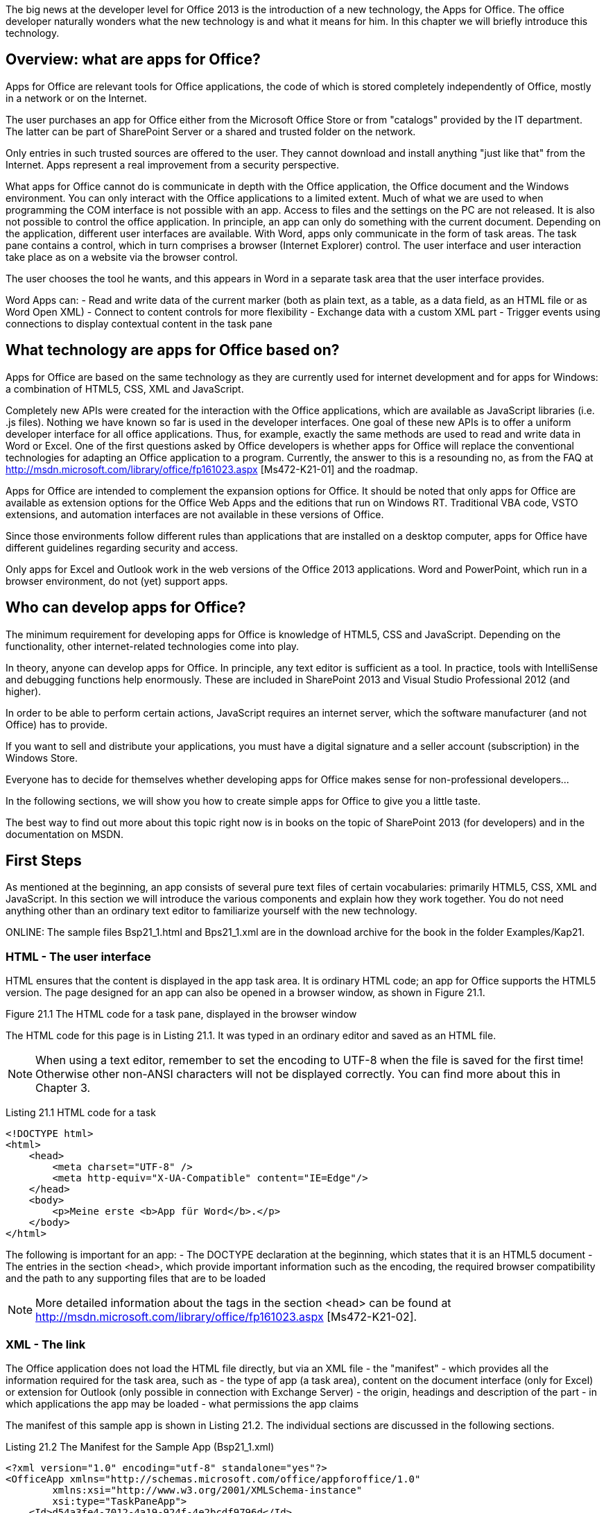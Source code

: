 The big news at the developer level for Office 2013 is the introduction of a new technology, the Apps for Office. 
The office developer naturally wonders what the new technology is and what it means for him. 
In this chapter we will briefly introduce this technology.

== Overview: what are apps for Office?

Apps for Office are relevant tools for Office applications, the code of which is stored completely independently of Office, mostly in a network or on the Internet.

The user purchases an app for Office either from the Microsoft Office Store or from "catalogs" provided by the IT department. 
The latter can be part of SharePoint Server or a shared and trusted folder on the network.

Only entries in such trusted sources are offered to the user. 
They cannot download and install anything "just like that" from the Internet. 
Apps represent a real improvement from a security perspective.

What apps for Office cannot do is communicate in depth with the Office application, the Office document and the Windows environment. 
You can only interact with the Office applications to a limited extent. 
Much of what we are used to when programming the COM interface is not possible with an app. 
Access to files and the settings on the PC are not released. 
It is also not possible to control the office application. 
In principle, an app can only do something with the current document. 
Depending on the application, different user interfaces are available. 
With Word, apps only communicate in the form of task areas. 
The task pane contains a control, which in turn comprises a browser (Internet Explorer) control. 
The user interface and user interaction take place as on a website via the browser control.

The user chooses the tool he wants, and this appears in Word in a separate task area that the user interface provides.

Word Apps can:
- Read and write data of the current marker (both as plain text, as a table, as a data field, as an HTML file or as Word Open XML)
- Connect to content controls for more flexibility
- Exchange data with a custom XML part
- Trigger events using connections to display contextual content in the task pane

== What technology are apps for Office based on?

Apps for Office are based on the same technology as they are currently used for internet development and for apps for Windows: a combination of HTML5, CSS, XML and JavaScript.

Completely new APIs were created for the interaction with the Office applications, which are available as JavaScript libraries (i.e. .js files).
Nothing we have known so far is used in the developer interfaces. 
One goal of these new APIs is to offer a uniform developer interface for all office applications. 
Thus, for example, exactly the same methods are used to read and write data in Word or Excel. 
One of the first questions asked by Office developers is whether apps for Office will replace the conventional technologies for adapting an Office application to a program. 
Currently, the answer to this is a resounding no, as from the FAQ at http://msdn.microsoft.com/library/office/fp161023.aspx [Ms472-K21-01] and the roadmap.

Apps for Office are intended to complement the expansion options for Office. 
It should be noted that only apps for Office are available as extension options for the Office Web Apps and the editions that run on Windows RT. 
Traditional VBA code, VSTO extensions, and automation interfaces are not available in these versions of Office.

Since those environments follow different rules than applications that are installed on a desktop computer, apps for Office have different guidelines regarding security and access.

Only apps for Excel and Outlook work in the web versions of the Office 2013 applications. 
Word and PowerPoint, which run in a browser environment, do not (yet) support apps.

== Who can develop apps for Office?

The minimum requirement for developing apps for Office is knowledge of HTML5, CSS and JavaScript.
Depending on the functionality, other internet-related technologies come into play.

In theory, anyone can develop apps for Office. 
In principle, any text editor is sufficient as a tool. 
In practice, tools with IntelliSense and debugging functions help enormously.
These are included in SharePoint 2013 and Visual Studio Professional 2012 (and higher).

In order to be able to perform certain actions, JavaScript requires an internet server, which the software manufacturer (and not Office) has to provide.

If you want to sell and distribute your applications, you must have a digital signature and a seller account (subscription) in the Windows Store.

Everyone has to decide for themselves whether developing apps for Office makes sense for non-professional developers...

In the following sections, we will show you how to create simple apps for Office to give you a little taste.

The best way to find out more about this topic right now is in books on the topic of SharePoint 2013 (for developers) and in the documentation on MSDN.

== First Steps

As mentioned at the beginning, an app consists of several pure text files of certain vocabularies: primarily HTML5, CSS, XML and JavaScript. 
In this section we will introduce the various components and explain how they work together. 
You do not need anything other than an ordinary text editor to familiarize yourself with the new technology.

ONLINE: The sample files Bsp21_1.html and Bps21_1.xml are in the download archive for the book in the folder Examples/Kap21.

=== HTML - The user interface

HTML ensures that the content is displayed in the app task area. 
It is ordinary HTML code; an app for Office supports the HTML5 version. 
The page designed for an app can also be opened in a browser window, as shown in Figure 21.1.

Figure 21.1 The HTML code for a task pane, displayed in the browser window

The HTML code for this page is in Listing 21.1. 
It was typed in an ordinary editor and saved as an HTML file.

NOTE: When using a text editor, remember to set the encoding to UTF-8 when the file is saved for the first time! Otherwise other non-ANSI characters will not be displayed correctly. 
You can find more about this in Chapter 3.

Listing 21.1 HTML code for a task

----
<!DOCTYPE html>
<html>
    <head>
        <meta charset="UTF-8" />
        <meta http-equiv="X-UA-Compatible" content="IE=Edge"/>
    </head>
    <body>
        <p>Meine erste <b>App für Word</b>.</p>
    </body>
</html>
----

The following is important for an app:
- The DOCTYPE declaration at the beginning, which states that it is an HTML5 document
- The entries in the section <head>, which provide important information such as the encoding, the required browser compatibility and the path to any supporting files that are to be loaded

NOTE: More detailed information about the tags in the section <head> can be found at http://msdn.microsoft.com/library/office/fp161023.aspx [Ms472-K21-02].

=== XML - The link

The Office application does not load the HTML file directly, but via an XML file - the "manifest" - which provides all the information required for the task area, such as
- the type of app (a task area), content on the document interface (only for Excel) or extension for Outlook (only possible in connection with Exchange Server)
- the origin, headings and description of the part
- in which applications the app may be loaded
- what permissions the app claims

The manifest of this sample app is shown in Listing 21.2. 
The individual sections are discussed in the following sections.

Listing 21.2 The Manifest for the Sample App (Bsp21_1.xml)

----
<?xml version="1.0" encoding="utf-8" standalone="yes"?>
<OfficeApp xmlns="http://schemas.microsoft.com/office/appforoffice/1.0"
        xmlns:xsi="http://www.w3.org/2001/XMLSchema-instance"
        xsi:type="TaskPaneApp">
    <Id>d54a3fe4-7012-4a19-924f-4e2bcdf9796d</Id>
    <Version>1.0</Version>
    <ProviderName>Word Programmierung-Handbuch</ProviderName>
    <DefaultLocale>DE-DE</DefaultLocale>
    <DisplayName DefaultValue="Meine erste App"/>
    <Description DefaultValue="Meine erste App für Word."/>
    <IconUrl DefaultValue=    "http://officeimg.vo.msecnd.net/_layouts/images/general/office_logo.jpg"/>
    
    <Capabilities>
        <Capability Name="Document"/>
        <Capability Name="Workbook"/>
    </Capabilities>
    
    <DefaultSettings>
        <SourceLocation DefaultValue="File:///C:/Beispiele/Kap21/Bsp21_1.html"/>
    </DefaultSettings>
    
    <Permissions>ReadWriteDocument</Permissions>
</OfficeApp>
----

NOTE: More information about XML for a manifest can be found at http://msdn.microsoft.com/library/office/fp123693.aspx [Ms472-K21-03] and http://msdn.microsoft.com/library/office/fp161044.aspx

==== The root element: OfficeApp

As usual with XML files, the root element lists all namespaces to which the XML code refers. 
It also contains the required type attribute. 
This is assigned the type of app for Office, which determines where the app appears and how it behaves. 
There are basically three Types as shown in Table 21.1. 
Word only supports apps in a task area (TaskPaneApp).

.21.1 The different apps for office types
[cols=2*]
|===
|TaskPaneApp
|The app appears in a task area.
Supported by Word (desktop only), Excel (desktop and WebApp), PowerPoint (desktop only) and Project (professional, desktop only).
|ContentApp
|The app appears on the document surface, similar to an embedded object. 
Is currently only supported by Excel.
|MailApp
|The app is integrated in the Outlook user interface. 
Only supported by Outlook (on the desktop and as a WebApp) in conjunction with Exchange Server.
|===

==== General sub-elements

Several sub-elements in the next hierarchy level define properties and settings for the app. 
These are listed in Table 21.2 and apply to all types of apps. 
The elements must appear in the order specified in the XML code of the manifest.
Not all are required.

.21.2 Valid sub-elements for the OfficeApp
[%header, cols=3*]
|===
|Element
|Required
|Description

|Id
|Yes
|The ID value consists of a GUID (Global Unique Identifier). 
The Full versions of Visual Studio have a tool to
to create a GUID. 
However, this is also possible online at http://www.guidgen.com/ [Ms472-K21-05]. 
And as an additional alternative, a tool can be downloaded from http://guid.codeplex.com/ [Ms472-K21-06].

This value should be retained when updating an app (new version).

If for any reason two apps should be loaded with the same ID, Office will not load one of them and display an error message.

|AlernateId
|No
|ID value assigned by the Windows Store if the app is distributed through it.

|Version
|Yes
|The version number specified by the manufacturer. 
Must match the RegEx sample at http://msdn.microsoft.com/library/office/fp123663.aspx [Ms472-K21-07].

|ProviderName
|Yes
|Name of the software manufacturer as a string.

|DefaultLocale
|Yes
|The default language for strings.
The information must correspond to the RegEx sample at http://msdn.microsoft.com/library/office/fp123685.aspx [Ms472-K21-08] (it is basically a combination of two or three-digit ISO country codes).

|DisplayName
|Yes
|The name the user sees as a short string (up to 125 characters). 
It is possible to define additional DisplayName elements as "overrides" for additional language areas. 
More information can be found at http://msdn.microsoft.com/de-de/library/office/fp161083.aspx [Ms472-K21-09].

|Description
|Yes
|Allows a longer description of the app. 
This setting can also be made available in multiple languages.

|IconUrl
|No
|Indicates the source from which an icon for the app can be loaded.

|SupportUrl
|No
|Indicates where support for the app can be found.

|AppDomains
|No
|Lists the additional domains that the app calls.

|VersionOverrides
|No
|Contains elements for use in future versions of the App platform when published. 
These elements can be corrections for previously defined elements or new elements.
|===

==== Supported document types: Capabilities

Every type of app requires specific properties and settings. 
These appear in the XML code after the general elements. 
Which these are is determined by the assignment to the type attribute in the root element (section »The root element: OfficeApp«).

The required capabilities element is expected from all app types. 
It includes one or more capability sub-elements. 
Each capability element specifies a file type (office application) on the basis of which the app can be loaded. 
You can limit an app for a task area (TaskPaneApp) to a single application such as Word, or you can also share it with Excel, PowerPoint and Project, or any combination of the four.
----
<Capabilities>
    <Capability Name="Document"/>
    <Capability Name="Workbook"/>
    <Capability Name="Presentation"/>
    <Capability Name="Project"/>
</Capabilities>
----

==== Settings: DefaultSettings
The default settings of an app are listed under the `DefaultSettings` element. 
Again, each type of app has its own set of elements. 
For a `TaskPaneApp` there is (currently) only the required `SourceLocation` element, which records the path as a URL to the files for the app.

==== Permissions: Permissions
Finally, for a `TaskPaneApp`, the permissions claimed by the app are set in the Permissions element. 
These determine how the app works with the office application (see Table 21.3).

.21.3 The possible permissions for a TaskPaneApp
[%header, cols=2*]
|===
|Value
|Description

|Restricted
|Permission that applies to all apps for the task area, enables activation and allows the use of the `Settings`-Object API, which enables settings to be saved in the document.

|ReadDocument
|Contains the `Restricted` permission and allows the app for the task area to use Method `getSelectedDataAsync` to read from the document

|ReadAllDocument
|Contains `Restricted` and `ReadDocument` permissions and allows the app for the task pane to use the `getFileAsync` method to get a copy of the full document.

|WriteDocument
|Contains the `Restricted` permission and allows the app for the task pane to use the Method `setSelectedDataAsync` to write to the document

|ReadWriteDocument
|Contains the `ReadAllDocument` and `WriteDocument` permissions and allows the app to use all writing methods for the task area, manage bindings and subscribe to events.
|===

Now that you have the necessary background information, it's time to learn how to load an app into Word.

== Load an app in Word

The two necessary components are ready: The app can be loaded into Word (or Excel) for the first time, as shown in Figure 21.2.

image::21.2.The app in the task area[]

An app is called up via the button Apps for Office in INSERT/Apps. 
If an app has never been loaded, the list is still empty (Figure 21.3).

image::21.3 No app for Office has been loaded into the application

Via Show all you get to a dialog box in which all available apps are listed on the My apps tab. 
Alternatively, you can search for apps using the Find more apps in the Office Store link and download them from the store. 
The connection to the store is established for the respective country (if the store is available for this specific region), in this case for Germany.

IMPORTANT: Many apps are specific to a particular language area and may not work correctly in the user interface of another language.

The second tab, Recommended Apps, shows a selection from the store (Figure 21.4)

image::21.4 Recommended apps from the office store[]

It is striking that the dialog box does not provide a button that enables the user to search for an app locally. 
This is wanted; Apps have to be trusted and approved.

== Share an app

Office 2013 applications expect to find the manifest of an app on a secured website (HTTPS) or in a shared folder on the local network.
The latter can also be a folder on the local computer.


To share a folder, do the following:
1. Navigate to the corresponding folder in Explorer, right-click on it and select the command Share with / specific persons in the context menu.
2. Select Everyone from the drop-down list and click Add.
3. Open the dropdown menu in the Authorization level column and select the Read/Write entry.

image::21.5 Share folders for deploying an Office app
4. Confirm the release by clicking the button of the same name.
5. After a short time, the message "The folder has been released" appears. 
Below is a text in which the word "copy" appears as a hyperlink (underlined). 
Click on the link to copy the path to the folder to the clipboard.
6. Confirm the message by clicking Done. 
If you have to copy this path again at a later time, carry out steps 1 and 4 to 6 again.

==== Trust an app

If the path or the URL to the manifest is available, the app for Office can be included in the app catalog. 
To do this, proceed as follows:

1. Open the Trust Center dialog box via FILE/Options/Trust Center/Settings for the Trust Center and in it the category `Trusted App Catalogs`.
2. In the Catalog URL field, enter the URL of the shared folder. 
If you have copied the information to the clipboard, click in the text field and press the key combination (Ctrl) + (V). 
Everything except the path must be removed from the inserted text (see the entry in Figure 21.6).
3. Click the Add Catalog button. 
The path or the URL to the manifest is then listed.
4. Select the Show in menu check box.
5. Confirm with OK. 
In the confirmation that appears, you are also advised that the settings will only be applied after the Office application has been restarted. 
Only then the app is actually available.

image::21.6 The path to the manifest must be entered as trustworthy[]

NOTE: If an app can be loaded by several office applications, it is sufficient to enter the app as trusted once. 
It is then available to all applications with the "capabilities" specified in the manifest.

The Show in menu check box can only be activated for one folder, although several may appear in the list.

==== Load the app

After Word restarts, a third tab called Shared Folders appears in the Apps for Office dialog box (Figure 21.7). 
This contains an entry for the sample app. 
Select it first and then click Paste to bring up the task pane in Word (Figure 21.2).

image::21.7 The app is available for the office applications (reduced view)

=== CSS: the formatting

In the early years of the Internet, HTML files contained pretty much everything that belonged to the website. 
It contained not only the content, but also all formatting commands and code.

Although this is possible for small websites, the person (or people) responsible for the website quickly loses the overview from a certain size and complexity. 
It is therefore a proven method to outsource code and formatting details to separate files. 
Hyperlinks to these files can be found in the <head> Element of the HTML file.

The next step is therefore the use of cascading style sheets (.css files) for formatting. 

The technology Cascading Style Sheets, CSS for short, was developed for formatting commands. 
An example of this can be seen at the beginning of Listing 21.3. 
The code provides the formatting for our second example.

ONLINE: The sample files Bsp21_2.html, Bsp21_2.xml and Bsp21_2.css are located in the download archive for the book in the folder Examples/Kap21.

It stipulates that
- Hyperlinks appear underlined when the mouse pointer is over them
- Text in headings, links and paragraphs appear in one of the listed fonts and in the specified color (dark gray)
- The `strong`-formatting not only appears bold, but also in red

.Listing 21.3 Contents of the .css, .html and .xml files for the second example
[source, html]
----
</* CSS-file Content /*>
body {
    position:relative;
}
li : hover {
    text-decoration: underline;
    cursor:pointer;
}
h1, h3, h4, p, a, li {
    font-family: "Segoe UI Light","Segoe UI",Tahoma,sans-serif;
    text-decoration-color:#4ec724;
}
strong {
    color: red;
}

</* HTML-File content /*>
<!DOCTYPE html>
<html>
    <head>
        <meta charset="UTF-8" />
        <meta http-equiv="X-UA-Compatible" content="IE=Edge"/>
        <link rel="stylesheet" type="text/css" href="Bsp21_2.css"
    </head>
    <body>
        <p>Meine zweite <strong>App für Word</strong>.</p>
    </body>
</html>

</* XML-File Content /*>
<?xml version="1.0" encoding="utf-8" standalone="yes"?>
<OfficeApp xmlns="http://schemas.microsoft.com/office/appforoffice/1.0"
        xmlns:xsi="http://www.w3.org/2001/XMLSchema-instance"
        xsi:type="TaskPaneApp">
    <Id>969f7c9b-9520-4db3-bbc8-e16fe7cbddc5</Id>
    <Version>1.0</Version>
    <ProviderName>Word Programmierung-Handbuch</ProviderName>
    <DefaultLocale>DE-DE</DefaultLocale>
    <DisplayName DefaultValue="Meine zweite App"/>
    <Description DefaultValue="Meine zweite App für Word 2013."/>
    <IconUrl DefaultValue="http://officeimg.vo.msecnd.net/_layouts/images/general/office_logo.jpg"/>

    <Capabilities>
        <Capability Name="Document"/>
        <Capability Name="Workbook"/>
    </Capabilities>

    <DefaultSettings>
        <SourceLocation DefaultValue="File:///C:/Beispiele/Kap21/Bsp21_2.html"/>
    </DefaultSettings>
    <Permissions>ReadWriteDocument</Permissions>
</OfficeApp>
----

The HTML code is in the middle of the listing. 
It is basically identical to the code from the first example. 
But note the new entry in the section <head> which includes the `.css` file.

<link rel="stylesheet" type="text/css" href="Bsp21_2.css"

The XML code of the manifest is in the bottom third. 
There are also adjustments here. 
If both examples are to run side by side, the value for the element Id and the file name must be adjusted.

Changing the content for `DisplayName` and `Description` is not absolutely necessary, but makes sense.

NOTE: If both apps are saved in the same folder, there is no need to trust the second: everything that is saved in the folder is considered trustworthy.

The second app is shown in Figure 21.8.

image::The second app with the formatting outsourced in a `.css` file

The first steps have been taken: you know what an app consists of and how it is made available to the user. 
All well and good, but not particularly useful. 
If you want the app to do something, you need code, JavaScript.

== JS: the JavaScript programming interface

Actually, it seems a bit strange to present code in four programming languages (five if we include XML) in a book on a single topic - Word programming. 
As authors, we think a little wistfully of writing colleagues who write books about a programming language and therefore only need to know one! 
In the past, only WordBasic was relevant for Word. 
How times have changed in twenty years...

But we are in the present and now the developer world has discovered Word as an interesting application. 
Microsoft wants to make it accessible to as many users as possible, so it must be accessible to many programming languages.

As with VBA, C#, VB and XML, it is not possible to present the JavaScript programming language in depth on these pages. 
There are countless books on the market and lots of information on the Internet. 
The problem, however, is that these are definitely not dealing with JavaScriptAPIs for Office, but only provide general knowledge of the programming language. 
Our goal is to show how a `.js` file is built for an app for Word and how you can use it to communicate with the Word application. 
You should then be able to implement the information available in MSDN.

NOTE: You can find more about Office's own JavaScript APIs and their use in developing apps on the following websites:
- http://msdn.microsoft.com/library/office/jj220067.aspx [Ms472-K21-10]
- http://msdn.microsoft.com/library/office/fp123509.aspx [Ms472-K21-11]
- http://msdn.microsoft.com/library/fp142230.aspx [Ms472-K21-12]
- http://msdn.microsoft.com/library/office/dn423225.aspx [Ms472-K21-13]
- http://msdn.microsoft.com/library/office/fp123511.aspx [Ms472-K21-14]
- http://msdn.microsoft.com/de-de/library/office/fp161083.aspx [Ms472-K21-15]
- http://msdn.microsoft.com/de-de/magazine/dn166930.aspx [Ms472-K21-16]
- http://msdn.microsoft.com/de-de/magazine/jj891051.aspx [Ms472-K21-17]
- http://msdn.microsoft.com/library/office/fp142185.aspx [Ms472-K21-18]
- http://blogs.msdn.com/b/officeapps/archive/2013/09/11/learn-how-to-write-apps-for-officecode-interactively-with-the-api-tutorial-for-office.aspx [Ms472-K21-19]
- http://msdn.microsoft.com/library/office/fp123513.aspx [Ms472-K21-20]

==== Exchange text between task area and document

At the moment, the main story of an app for Word is to write content into a document or to read from a document. 
This is done in the simplest way via the current marking.

In order to demonstrate this functionality, the HTML code of the sample app was supplemented by a button and a text field, as can be seen in Figure 21.9. 
The customized HTML code is in Listing 21.4.

image::21.9 An app that exchanges text content with a document

ONLINE: The sample files Bsp21_3.html, Bps21_3.xml, Bsp21_3.css, Bsp21_3.js and the example document Bsp21_03.docx shown in the illustration are in the download archive for the book in the folder Examples/Kap21.

In addition to those that came along <div>-, <button>- and <input>- Elements for the interaction are two new entries in the section</button> <head>. 
These <script> elements integrate the JavaScript API for Office and the JavaScript code file for the example into the website for the task area.

.Listing 21.4 The supplemented HTML code
----
//html-file
<!DOCTYPE html>
<html>
    <head>
        <meta charset="UTF-8" />
        <meta http-equiv="X-UA-Compatible" content="IE=Edge"/>
        <link rel="stylesheet" type="text/css" href="Bsp21_3.css">
        <script src="https://appsforoffice.microsoft.com/lib/1.0/hosted/office.js" type="text/javascript"></script>
        <script src="Bsp21_3.js"></script>
    </head>
    <body>
        <H1>Meine dritte App für Word.</H1>
        <div id="anleitung" >
            <p>Anleitung: Auf die Schaltfläche klicken, um den im Dokument markierten Text anzuzeigen.</p>
        </div>
        <button name="btn" onClick="lesenInhalt()">Markierten Text lesen</button>
        <p><input type="text" id="inputText" value=""></p>
    </body>
</html>
----

If you select text in the document and then click the button, the content of the selection appears in the text field. 
At the same time, the instructions and the labeling of the button change, as shown in Figure 21.10.

image::The selected text appears in the text field[]

Click somewhere else in the document and change the text in the text box. 
If you then click the button again, the content of the text field appears in the document. 
The instructions and the label on the button are reset to their original state (Figure 21.11).

Figure 21.11 Write text from a text box in the task area of the document[]

The code in Listing 21.5 does this.

NOTE: Notes on JavaScript
For those readers who are new to JavaScript or C#, the code will likely seem strange. 
Here are a few brief explanations to make it easier to read:
- JavaScript (like XML and C#) is case sensitive
- Comments are given with two slashes: //
- At the end of each command line there must be a semicolon (;), but not at the end of other lines!
- A line of code does not have to be entirely on one line, it may wrap over several lines. 
The semicolon indicates the end of the line of code, not the line break.
- Curly brackets{} indicate the beginning and end of code blocks and must be in pairs. 
There is no "End Sub", "End If", "Next" etc. as in the VB languages.
- A single equal sign assigns a value to a variable: =
- Two equal signs are used for a comparison, for an if statement, for example: ==
- Comparisons for if and similar statements are in parentheses: ()
- Index values for data fields are in square brackets instead of round brackets: []

The first line of code that initializes the Office environment is mandatory for every app for Office and must come first. 
Here, an anonymous function is executed with a parameter (reason) that returns information about the initialization.

This function controls whether and when the Document Object Model (DOM) is available for the website. 
In this context, document points to the HTML document that executes the code.

Everything that follows this block of code carries out the actions described in the task area and in the Word document.

Four variables hold the strings for the instructions and the labeling of the button in the task area.

As can be seen from the HTML code in Listing 21.4, clicking the button triggers the function read content. 
This forms the central point of the JavaScript code.

First, the button and text field are recorded as objects. 
These are addressed from the HTML document with the methods `getElementsByTagName` and `getElementById`. `getElementsByTagName` returns all elements of the same type (in this case button) as a data field. 
We only want the first, which is why we specify the array element [0].
`getElementById` looks up the ID value of an element and returns the element.

.Listing 21.5 The JavaScript code for the app
----
// Die Funktion initialize muss zwingend bei allen Apps vorhanden sein.
Office.initialize = function (reason) {
// Die jQuery-Funktion ready kontrolliert das Laden des DOM.
$(document).ready(function () {
// Nach dem Laden des DOM kann App-spezifischer Code ausgeführt werden.
// Initialisierungslogik als Teil dieser Funktion zufügen.
});
}
var anleitung1 = "Anleitung: Auf die Schaltfläche klicken, um den im Dokument
markierten Text anzuzeigen.";
var anleitung2 = "Anleitung: Auf die Schaltfläche klicken, um den Text ins
Dokument zu schreiben.";
var caption1 = "Markierten Text lesen";
var caption2 = "Text in die Markierung im Dokument schreiben";
function lesenInhalt() {
var btn = document.getElementsByTagName("button")[0];
var fld = document.getElementById("inputText");
//Dokumentinhalt lesen.
if (btn.innerText == caption1){
Office.context.document.getSelectedDataAsync("text", function (result) {
if (result.status == "succeeded"){
fld.value = result.value;
}
else{
fld.value = result.error.name + ":" + err.message;
}
buttonCaption(caption2);
anleitungsTextFestlegen(anleitung2);
})
}
//Inhalt ins Dokument schreiben.
else{
Office.context.document.setSelectedDataAsync(fld.value, { coercionType: 'text' });
buttonCaption(caption1);
anleitungsTextFestlegen(anleitung1);
}
}
function anleitungsTextFestlegen(inhalt) {
var s = document.getElementById("anleitung");
s.innerHTML = "<p>" + inhalt + "</p>";
}
function buttonCaption(caption){
var btn = document.getElementsByTagName("button")[0];
btn.innerText = caption;
}
----

An if statement follows, which checks the label of the button. 
If it is equal to the value of the caption1 variable, the content of the current selection in the Word document is read using the JavaScript for Office method `VegetSelectedDataAsync`. 
If the method is successful, this value is written in the text field. 
Otherwise an error message will appear there. 
Then the label of the button and the instructions are changed.

If the caption corresponds to the caption2 button, the content of the text field is written into the Word document using the Method `setSelectedDataAsync` at the position of the insertion point or marking. 
In this case too, the labeling and the instructions are adapted.

==== getSelectedDataAsync/ setSelectedDataAsync

The methods `getSelectedDataAsync` and `setSelectedDataAsync` read information from the document or write information into the document. 
They work with the current marker and are supported by Word, Excel, PowerPoint and Project.

The `getSelectedDataAsync` method signature is:
----
Office.context.document.getSelectedDataAsync(coercionType [, options], callback);
----

.Office.context.document
----
You will need the ొOffice.context.documentొ namespace for pretty much anything that does an action with a Word document. 
Office represents the instance of the apps; the object model is defined in the `Office.js` source code (if you take a closer look at Listing 21.4, you will find one in the HTML code <script>-Link to Office.js ):
- context: Addresses the runtime environment of the app. 
This enables you to determine which language is currently being used.
- document: Refers to the document in which the app was integrated when it was inserted. 
All methods are provided to work with the document.
----

Not all Office applications work with the same types of information, which is why the first parameter coercionType specifies the data format in which the read content should be returned. 
A member of the `Office.CoercionType` enumeration from Table 21.4 is expected. 
As you can see, Word supports most data types, followed by Excel.

The unnecessary `options` parameter is not relevant for us at this moment.

The third parameter callback enables the execution of another function as soon as the asynchronous execution of `getSelectedDataAsync` has been completed. 
The `result` parameter enables you to check whether the `getSelectedDataAsync` execution was successful, as the sample code demonstrates. 
It provides properties for a possible error message as well as the status of the execution and further information.

NOTE: A closer look reveals that the callback function is nested within the `getSelectedDataAsync` method!

.21.4 Members of the `Office.CoercionType` enumeration
[%header, cols=3*]
|====
|Enumeration
|Value
|Description

|Office.CoercionType.Html
|"html"
|Returns data as HTML or sets it as HTML.

Word only.

|Office.CoercionType.Matrix
|"matrix"
|Returns data in tabular form without headers or sets it accordingly. 
Data is returned or set as an array with one-dimensional strings. 
For example, three rows of string values in two columns would be represented as follows: [["R1C1", "R1C2"], ["R2C1", "R2C2"], ["R3C1", "R3C2"]].

Word and Excel only.

|Office.CoercionType.Ooxml
|"ooxml"
|Returns data as Office Open XML or sets it as Office Open XML.

Word only.

|Office.CoercionType.Table
|"table"
|Returns data in tabular form with optional headers or sets it accordingly. 
Data is returned or set as an array of arrays with optional headers.

Word and Excel only

|Office.CoercionType.Text
|"text"
|Data is returned or specified as text (string).

Data is returned or specified as a one-dimensional string.
|====

The method signature of `setSelectedDataAsync` is:
+
----
Office.context.document.setSelectedDataAsync(data [, options], callback);
----

It also supports the same data formats. 
The first parameter data transfers the content to the document. 
The corresponding data format is specified in the unnecessary options as `Office.CoercionType` value. 
The third parameter callback works like the parameter of the same name of the`getSelectedDataAsync` method. 
For completeness, Listing 21.6 contains the contents of the CSS file and the manifest file for this example.

.Listing 21.6 CSS file and manifest for the third example
----
//CSS-File
body{
    position:relative;
}
li:hover{
    text-decoration: underline;
    cursor:pointer;
}
h1,h3,h4{
    font-family: "Segoe UI Light","Segoe UI",Tahoma,sans-serif;
    text-decoration-color: black;
}
p,a,li{
    font-family: "Segoe UI Light","Segoe UI",Tahoma,sans-serif;
    text-decoration-color:#4ec724;
}
strong{
    color: red;
}
//XML-Manifest
<?xml version="1.0" encoding="utf-8" standalone="yes"?>
<OfficeApp xmlns="http://schemas.microsoft.com/office/appforoffice/1.0"
        xmlns:xsi="http://www.w3.org/2001/XMLSchema-instance"
        xsi:type="TaskPaneApp">
    <Id>14720137-ab33-4e29-980e-4a4210698b98</Id>
    <Version>1.0</Version>
    <ProviderName>Word Programmierung-Handbuch</ProviderName>
    <DefaultLocale>DE-DE</DefaultLocale>
    <DisplayName DefaultValue="Meine dritte App"/>
    <Description DefaultValue="Meine dritte App für Word 2013."/>
    <IconUrl DefaultValue="http://officeimg.vo.msecnd.net/_layouts/images/general/office_logo.jpg"/>
    
    <Capabilities>
        <Capability Name="Document"/>
    </Capabilities>
    
    <DefaultSettings>
        <SourceLocation DefaultValue="File:///C:/Beispiele/Kap21/Bsp21_3.html"/>
    </DefaultSettings>
    
    <Permissions>ReadWriteDocument</Permissions>
</OfficeApp>
----

=== Connect APP to document areas

In this section we will look at the ability to connect an app for Word to specific areas in the document so that data can be exchanged regardless of the current marking. 
In the section "Exchanging text between the task pane and the document" in this chapter, you learned how to exchange data with the current selection.

This procedure is desirable if the user wants to have content from the app inserted at any point or wants to transfer content to the app for further processing. 
However, one of the main tasks of Word is to create and edit professional documents. 
These are often structured, and an intrusive task of an app would be to support the user in this activity. 
Content controls are designed to work with structured documents. 
As a result, it makes sense that an app for Word can communicate with it directly without the user having to create or constantly highlight content controls.

It is also desirable to display contextual content for the current highlight in the task pane. 
Therefore, connections provide some events that are triggered on actions with related areas.

For this reason, an app inserted in a document can insert and maintain fixed links to content controls.
These connections must first be created by a user. 
When you save the document, they become an integral part of the document and are therefore also available for future editing processes. 
Such preparation can be compared to equipping a document with bookmarks or mail merge fields for data exchange.

This time the code is created in Visual Studio 2012. 
The developer who works with the Professional version or higher has a template available for creating apps for Office, which, among other things, offers IntelliSense for code entry and the option for interactive debugging. 
Such apps are designed for distribution on the Internet (Office Store). 
However, it is entirely possible to use the code files in a shared folder after adjusting the path information in the HTML and XML files described in the »First Steps« section. 
In any case, the code presented here also works if it is entered in a text editor.

==== The example

This example provides an introduction to working with connections in apps for Word. 
It illustrates the following topics:
- The creation of a fixed link to the current marker
- The list of all connections to the app available in the document
- Reading the content of a connection
- Connect existing RichText content controls to the app
- Writing formatted text to a RichText content control ("Insert Formatted Content" section)

Figure 21.12 shows the sample app and a related document that illustrates the topics. 
The sample app is based on the app created by Visual Studio.

ONLINE: The example project Bsp21_04 with all HTML, XML, CSS and JavaScript files is in the download archive for the book in the folder Examples/Kap21. 
You will also find a version of the example document Bsp21_04.docx shown in Figure 21.12, which is not yet connected to the example app. 
In addition, in the subfolder Examples/Kap21/Home, all necessary .html, .css and .js files are available, except for the manifest Bsp21_04.xml, which is located in the Kap21 folder, around the app outside the Visual Studio environment view, edit and test.

image::21.12 Sample document and sample app to illustrate connections to areas

==== Create an app project in Visual Studio

As with VSTO solutions, Visual Studio does some of the repetitive work when creating a new project. 
Do the following:
1. Invoke the menu command FILE / New Project to open the dialog box from Figure 21.13
2. Select the programming language (VB or C #).
3. Open the Templates/Office/SharePoint folder.
4. Click the Apps entry and then select the App for Office 2013 entry from the list.
5. Assign a name to the project (Example 21_04) and define the storage location.
6. Confirm with OK.

Image 21.13 Create a new app for an office project

The dialog box shown in Figure 21.14 appears, which corresponds to the type of app (the type attribute in the OfficeApp element of the manifest) and the supported applications (corresponds to the Capabilities element in the manifest). 
Activate this in the example Check Word in the Task Pane App in section (a TaskPaneApp) and click Complete.

Figure 21.5: Project for an Office app created by Visual Studio
The sample app created by Visual Studio is fully operational and can be used with (F5) in debug mode
be carried out. 
The app is signed with a test certificate. 
This will help made sure that it is trustworthy on the test computer. 
The Word application is started and loaded the app.

Figure 21.6: The sample app created by Visual Studio

As can be seen in Figure 21.16, the button in the task pane leads to that in the section »Exchange text between task area and document« presented method getSelectedDataAsync.

We won't discuss the code created by Visual Studio here, but rather focus on connecting the apps to areas in the document. 
A more precise one Viewing the content is well worth it, however, since some common principles work with
JavaScript are shown.

==== Connect to the current marker

Instead of a one-time data exchange with the current marking, a fixed connection should be used be inserted into the document at this point. 
If the user marks this place and executes the code, the selected text is surrounded by a "plain text" content control.

The app has no way to change the properties of the content control; they can only create the content control and remember: »I can use the connection name, I gave him, exchange data.«

The connection name assigned by an app consists of a combination of letters and long number sequences - nothing that a person can remember well. 
Therefore there is the possibility set the name for the connection as part of the method. 
This is called addFromSelectionAsync and the method signature looks like this:

----
bindingsObj.addFromSelectionAsync(bindingType [, options], callback);
----

NOTE: For details on the method, see http://msdn.microsoft.com/de-de/library/fp142282.aspx [Ms472-K21-21].

This action comes in the example app with the controls in the upper part of the task area for use (Figure 21.17). To understand this, select the text, type Enter a name in the field and click the Connect app to marker button.

Figure 21.17 Connect to the current marker
Listing 21.17 Connect to the current marker

The first line of code addresses the input field in the task area, the second reads its content out. 
The third line of code encounters the `addFromSelectionAsync` method of the Office.context object.
document.bindings (links in a document). 
The first parameter expects the Art connection - here as text. 
It is not necessary to enter a name for the connection.
If desired, the information is passed as an object (in curly brackets). 
Mostly an optional callback function is also defined to check whether the connection could be created successfully and perform further actions accordingly.

In the present example, the type of connection and the ID value are shown in the gray message area
shown in the lower part of the task area (see Figure 21.16).

Notice how this information is provided: the one given to the callback function Object result brings them along. The status property holds whether the method addFromSelectionAsync was successful. 
Information on possible errors is provided via the The error property is provided and the value returns the created connection object. 
If the method could not be executed successfully, "undefined" is returned. 
To get the properties of binding, a corresponding object must be created and created immediately result.value can be set.

After executing this command several times, the document contains several content controls and connections to the app. 
It would be desirable to see a list of these connections ...

==== List existing connections in the document

The bindings object provides the `getAllAsync` method to get a list of everything in the document to create existing connections. 
The list is displayed as a data field via the callback Function specified object result returned, as shown in Listing 21.8.

A for statement is used to loop through the data field and the ID values ​​of a string added. 
At the end this is shown in the notification area of ​​the task area, as in Figure 21.18 can be seen.

Listing 21.18 List all connections in the document

Figure 21.18 A list of the connections to the app in the document

==== Read the content of a connection

As with markers, it is possible to exchange data with connected areas. 
The corresponding Methods are called getDataAsynch and setDataAsynch. 
Your method signatures are:

----
bindingObj.getDataAsync([, options] , callback );
bindingObj.setDataAsync(data, [, options] ,callback);
----

They are similar in operation to the methods for data exchange for markings, only they are executed on a binding object instead of the document object.

Listing 21.9 shows how the content of a connection is read and in the message area the task pane is displayed (Figure 21.19).

Listing 21.9: Read and display the content of a specified connection

==== Connect to a RichText content control

If the app is already available when creating a structured document, the way of working described above is efficient enough. 
It could be a bit tedious if an app is linked to an existing document that has already been structured with content control elements. 
How can they be connected to the app without having to remove it? And if they had to be removed, what happens to any existing connections to Custom XML Parts?

Fortunately, such considerations are superfluous: an app can be connected to existing RichText content controls, using the method `addFromNamedItemAsync`, as shown in Listing 21.10. 
Your method signature is:

----
Office.context.document.bindings.addFromNamedItemAsync(itemName, bindingType [, options], callback);
----

At the top, a global variable is declared and the initial value `0` is assigned. 
This provides a counter to ensure that the names for the connections are unique but legible for humans.

The `contentRangeRichText` function is triggered when the Read RichText content control button is clicked. 
As is common in this example, the content of the text box in the task pane is addressed, but this time to determine the title of the RichText content control. 
Variables for the binding object and its content are also declared here.

`AddFromNamedItemAsync` expects the name of the content control and the type of connection as parameters. 
The ID value of the new connection may optionally be passed as an object. 
Here, too, it is possible to define a callback function in order to then work with the return value.

If the method was executed successfully, the counter is incremented by the value "1". 
The value property of the parameters of the callback function returns the new connection object binding. 
This then calls `getDataAsync`, whose `result.value` contains the content of the RichText content control. 
This is displayed in the notification area of the task area (see Figure 21.20).

Listing 21.10 Connect to the RichText content control and view its content
----
var bindingCounter = 0;
function inhaltBereichRichText() {
    
    var input = document.getElementById('inputRichTextName');
    var bindingName = input.value;
    var bindingInhalt = "";
    var binding = new Object();
    
    Office.context.document.bindings.addFromNamedItemAsync(bindingName, Office.BindingType.Text, 
            { id: 'RT' + bindingCounter }, function (result) {
                if (result.status == Office.AsyncResultStatus.Succeeded) {
                    bindingCounter++;
                    binding = result.value;
                    binding.getDataAsync(function (result) {
                        if (result.status == Office.AsyncResultStatus.Succeeded) {
                            bindingInhalt = result.value;
                            app.showNotification("Inhalt des neuen Binding " + binding.id + ": ", bindingInhalt);
                        } else {
                            app.showNotification('Fehler:', result.error.message);
                        }
                    })
                } else {
                    app.showNotification('Fehler:', result.error.message);
                }
            });
}
----

image::21.20 Connect to the RichText content control and view its content

=== Paste formatted content

So far we have only presented examples with plain text without any formatting. 
Formatting however, are an important part of Word. 
An app with formatted content nothing to do would hardly ever become a useful tool for the application.

In addition to plain text, an app for Word also supports HTML and Word Open XML formats. 
The latter is very complex and is beyond the scope of this chapter. 
Therefore, below is a brief example with HTML according to Figure 21.21.

image::21.21 Write HTML code in a RichText content control

The HTML code is typed into the text field of the task area, then the button Write the HTML is pressed. 
The contentHTML function in Listing 21.11 is triggered. 
As usual, the content of the text field is adopted.

This example assumes that there is a connection called RT1 to a RichText content control. 
The `getByIdAsync` method is used to address the connection to the content control. 
If the action is successful, the binding object is set equal to the `result.value`.

The `setDataAsync` method is then executed. 
It receives the string with the HTML code from the task area as a parameter. 
The type of data (this time 'html') is also passed as an object.

There is also a callback function to check whether the action was successful.

.Lisiting 21.11 Write HTML-code in a RichText content control
----
function inhaltHTML() {

    var input = document.getElementById('inputHTML');
    var htmlContent = input.value;
    var bindingName = "RT1";
    var binding = new Object();
    
    Office.context.document.bindings.getByIdAsync(bindingName, function (asyncResult) {
        if (asyncResult.status == Office.AsyncResultStatus.Failed) {
            app.showNotification('Ausführung fehlgeschlagen. Fehler: ', asyncResult.error.message);
        }else {
            binding = asyncResult.value;
            binding.setDataAsync(htmlContent, { coercionType: 'html' }, function (result) {
                if (result.status === Office.AsyncResultStatus.Succeeded) {
                    app.showNotification("Daten wurden geschrieben.", "")
                } else {
                    app.showNotification('Fehler:', result.error.message);
                }
            });
        }
    });
}
----

== Summary

The aim of this chapter was to give an introduction to the new technology »Apps for Office«. 
In this short overview, it was understandably not possible to give a deeper insight into all the capabilities of the apps. 
For example, we did not go into details on working with data fields, tables, or events. 
If necessary, you can find information on this in the documentation on MSDN.

At the beginning of this chapter you learned what apps for Office are. 
A brief description of the technology behind it followed, and you have learned who it is aimed at.

The »First Steps« section gave you an insight into the inner world of technology. 
Some parts of an app for Word were presented in the sections »HTML - The User Interface«, »XML - The Link« and »CSS: The Formatting«.

Then it was explained how an app is loaded in Word. 

Code pages in the JavaScript programming language formed the content of the section "JS: the JavaScript programming interface". 
Using several examples, some of the technology's abilities were demonstrated, such as
- Data is read and written
- Apps are linked to areas (content controls) in the document
- Apps for Office projects can be created in Visual Studio 2012
- formatted text is written into the document